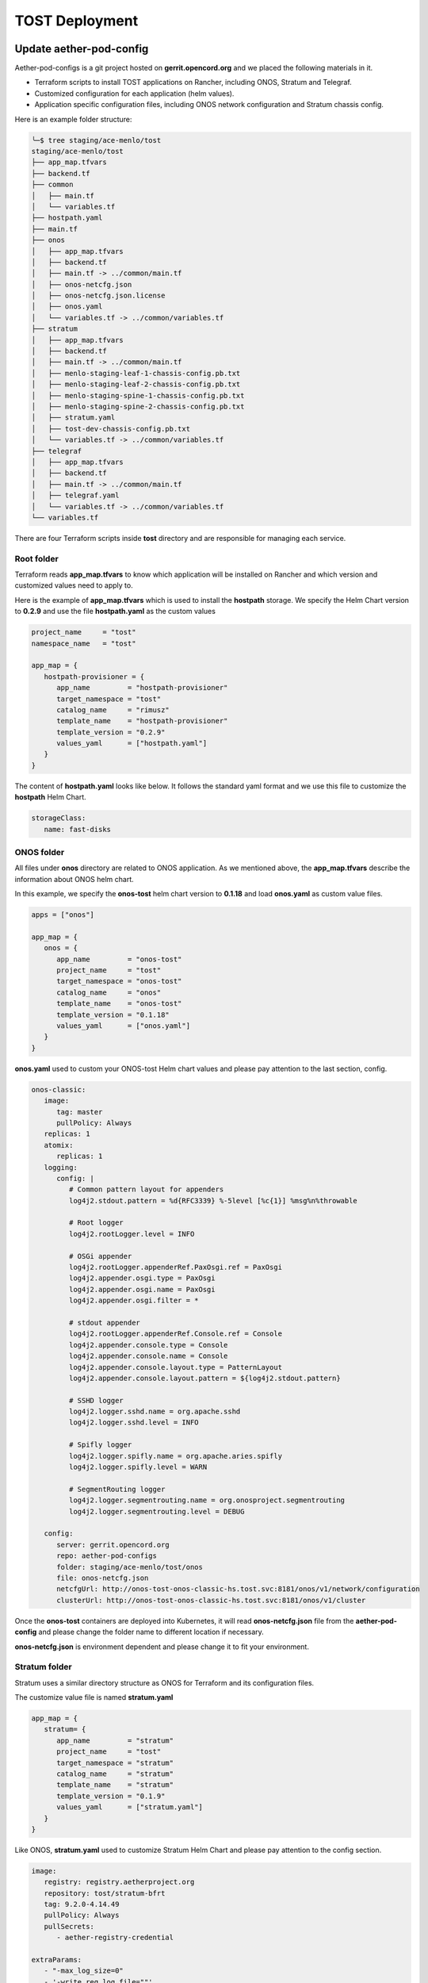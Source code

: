 ..
   SPDX-FileCopyrightText: © 2020 Open Networking Foundation <support@opennetworking.org>
   SPDX-License-Identifier: Apache-2.0

===============
TOST Deployment
===============

Update aether-pod-config
========================

Aether-pod-configs is a git project hosted on **gerrit.opencord.org** and we placed the following materials in it.

- Terraform scripts to install TOST applications on Rancher, including ONOS, Stratum and Telegraf.
- Customized configuration for each application (helm values).
- Application specific configuration files, including ONOS network configuration and Stratum chassis config.

Here is an example folder structure:

.. code-block:: console

   ╰─$ tree staging/ace-menlo/tost
   staging/ace-menlo/tost
   ├── app_map.tfvars
   ├── backend.tf
   ├── common
   │   ├── main.tf
   │   └── variables.tf
   ├── hostpath.yaml
   ├── main.tf
   ├── onos
   │   ├── app_map.tfvars
   │   ├── backend.tf
   │   ├── main.tf -> ../common/main.tf
   │   ├── onos-netcfg.json
   │   ├── onos-netcfg.json.license
   │   ├── onos.yaml
   │   └── variables.tf -> ../common/variables.tf
   ├── stratum
   │   ├── app_map.tfvars
   │   ├── backend.tf
   │   ├── main.tf -> ../common/main.tf
   │   ├── menlo-staging-leaf-1-chassis-config.pb.txt
   │   ├── menlo-staging-leaf-2-chassis-config.pb.txt
   │   ├── menlo-staging-spine-1-chassis-config.pb.txt
   │   ├── menlo-staging-spine-2-chassis-config.pb.txt
   │   ├── stratum.yaml
   │   ├── tost-dev-chassis-config.pb.txt
   │   └── variables.tf -> ../common/variables.tf
   ├── telegraf
   │   ├── app_map.tfvars
   │   ├── backend.tf
   │   ├── main.tf -> ../common/main.tf
   │   ├── telegraf.yaml
   │   └── variables.tf -> ../common/variables.tf
   └── variables.tf

There are four Terraform scripts inside **tost** directory and are responsible for managing each service.

Root folder
^^^^^^^^^^^
Terraform reads **app_map.tfvars** to know which application will be installed on Rancher
and which version and customized values need to apply to.

Here is the example of **app_map.tfvars** which is used to install the **hostpath** storage.
We specify the Helm Chart version to **0.2.9** and use the file **hostpath.yaml** as the custom values

.. code-block::

   project_name     = "tost"
   namespace_name   = "tost"

   app_map = {
      hostpath-provisioner = {
         app_name         = "hostpath-provisioner"
         target_namespace = "tost"
         catalog_name     = "rimusz"
         template_name    = "hostpath-provisioner"
         template_version = "0.2.9"
         values_yaml      = ["hostpath.yaml"]
      }
   }

The content of **hostpath.yaml** looks like below.
It follows the standard yaml format and we use this file to customize the **hostpath** Helm Chart.

.. code-block::

   storageClass:
      name: fast-disks

ONOS folder
^^^^^^^^^^^
All files under **onos** directory are related to ONOS application.
As we mentioned above, the **app_map.tfvars** describe the information about ONOS helm chart.

In this example, we specify the **onos-tost** helm chart version to **0.1.18** and load **onos.yaml**
as custom value files.

.. code-block::

   apps = ["onos"]

   app_map = {
      onos = {
         app_name         = "onos-tost"
         project_name     = "tost"
         target_namespace = "onos-tost"
         catalog_name     = "onos"
         template_name    = "onos-tost"
         template_version = "0.1.18"
         values_yaml      = ["onos.yaml"]
      }
   }

**onos.yaml** used to custom your ONOS-tost Helm chart values and please pay attention to the last section, config.

.. code-block:: yaml

   onos-classic:
      image:
         tag: master
         pullPolicy: Always
      replicas: 1
      atomix:
         replicas: 1
      logging:
         config: |
            # Common pattern layout for appenders
            log4j2.stdout.pattern = %d{RFC3339} %-5level [%c{1}] %msg%n%throwable

            # Root logger
            log4j2.rootLogger.level = INFO

            # OSGi appender
            log4j2.rootLogger.appenderRef.PaxOsgi.ref = PaxOsgi
            log4j2.appender.osgi.type = PaxOsgi
            log4j2.appender.osgi.name = PaxOsgi
            log4j2.appender.osgi.filter = *

            # stdout appender
            log4j2.rootLogger.appenderRef.Console.ref = Console
            log4j2.appender.console.type = Console
            log4j2.appender.console.name = Console
            log4j2.appender.console.layout.type = PatternLayout
            log4j2.appender.console.layout.pattern = ${log4j2.stdout.pattern}

            # SSHD logger
            log4j2.logger.sshd.name = org.apache.sshd
            log4j2.logger.sshd.level = INFO

            # Spifly logger
            log4j2.logger.spifly.name = org.apache.aries.spifly
            log4j2.logger.spifly.level = WARN

            # SegmentRouting logger
            log4j2.logger.segmentrouting.name = org.onosproject.segmentrouting
            log4j2.logger.segmentrouting.level = DEBUG

      config:
         server: gerrit.opencord.org
         repo: aether-pod-configs
         folder: staging/ace-menlo/tost/onos
         file: onos-netcfg.json
         netcfgUrl: http://onos-tost-onos-classic-hs.tost.svc:8181/onos/v1/network/configuration
         clusterUrl: http://onos-tost-onos-classic-hs.tost.svc:8181/onos/v1/cluster

Once the **onos-tost** containers are deployed into Kubernetes,
it will read **onos-netcfg.json** file from the **aether-pod-config** and please change the folder name to different location if necessary.

**onos-netcfg.json** is environment dependent and please change it to fit your environment.

..
   TODO: Add an example based on the recommended topology

Stratum folder
^^^^^^^^^^^^^^
Stratum uses a similar directory structure as ONOS for Terraform and its configuration files.

The customize value file is named **stratum.yaml**

.. code-block::

   app_map = {
      stratum= {
         app_name         = "stratum"
         project_name     = "tost"
         target_namespace = "stratum"
         catalog_name     = "stratum"
         template_name    = "stratum"
         template_version = "0.1.9"
         values_yaml      = ["stratum.yaml"]
      }
   }

Like ONOS, **stratum.yaml** used to customize Stratum Helm Chart and please pay attention to the config section.

.. code-block:: yaml

   image:
      registry: registry.aetherproject.org
      repository: tost/stratum-bfrt
      tag: 9.2.0-4.14.49
      pullPolicy: Always
      pullSecrets:
         - aether-registry-credential

   extraParams:
      - "-max_log_size=0"
      - '-write_req_log_file=""'
      - '-read_req_log_file=""'
      - "-v=0"
      - "-stderrthreshold=0"
      - "-bf_switchd_background=false"

   nodeSelector:
   node-role.aetherproject.org: switch

   tolerations:
      - effect: NoSchedule
         value: switch
         key: node-role.aetherproject.org

   config:
      server: gerrit.opencord.org
      repo: aether-pod-configs
      folder: staging/ace-onf-menlo/tost/stratum

Stratum has the same deployment workflow as ONOS.
Once it is deployed to Kubernetes, it will read switch-dependent config files from the aether-pod-configs repo.
The key folder indicates that relative path of configs.

.. attention::

   The switch-dependent config file should be named as **${hostname}-chassis-config.pb.txt**.
   For example, if the host name of your Tofino switch is **my-leaf**, please name config file **my-leaf-config.pb.txt**.

..
   TODO: Add an example based on the recommended topology

Telegraf folder
^^^^^^^^^^^^^^^

The app_map.tfvars specify the Helm Chart version and the filename of the custom Helm value file.

.. code-block::

   apps=["telegraf"]

   app_map = {
      telegraf= {
         app_name         = "telegraf"
         project_name     = "tost"
         target_namespace = "telegraf"
         catalog_name     = "influxdata"
         template_name    = "telegraf"
         template_version = "1.7.23"
         values_yaml      = ["telegraf.yaml"]
      }
   }

The **telegraf.yaml** used to override the Telegraf Helm Chart and its environment-dependent.
Please pay attention to the **inputs.addresses** section.
Telegraf will read data from stratum so we need to specify all Tofino switch’s IP addresses here.
Taking Menlo staging pod as example, there are four switches so we fill out 4 IP addresses.

.. code-block:: yaml

   podAnnotations:
      field.cattle.io/workloadMetrics: '[{"path":"/metrics","port":9273,"schema":"HTTP"}]'

   config:
      outputs:
         - prometheus_client:
            metric_version: 2
            listen: ":9273"
   inputs:
      - cisco_telemetry_gnmi:
         addresses:
            - 10.92.1.81:9339
            - 10.92.1.82:9339
            - 10.92.1.83:9339
            - 10.92.1.84:9339
         redial: 10s
      - cisco_telemetry_gnmi.subscription:
         name: stratum_counters
         origin: openconfig-interfaces
         path: /interfaces/interface[name=*]/state/counters
         sample_interval: 5000ns
         subscription_mode: sample

Quick recap
^^^^^^^^^^^

To recap, most of the files in **tost** folder can be copied from existing examples.
However, there are a few files we need to pay extra attentions to.

- **onos-netcfg.json** in **onos** folder
- Chassis config in **stratum** folder
  There should be one chassis config for each switch. The file name needs to be **${hostname}-chassis-config.pb.txt**
- **telegraf.yaml** in **telegraf** folder need to be updated with all switch IP addresses

Double check these files and make sure they have been updated accordingly.


Create a review request
^^^^^^^^^^^^^^^^^^^^^^^
We also need to create a gerrit review request, similar to what we have done in the **Aether Run-Time Deployment**.
Please refer to :doc:`Aether Run-Time Deployment <run_time_deployment>` to create a review request.


Create TOST deployment job in Jenkins
=====================================
There are three major components in the Jenkins system, the Jenkins pipeline and Jenkins Job Builder and Jenkins Job.

.. note::

   All Jenkins related files are placed in a `temporary repository <https://github.com/hwchiu/stratum-example/tree/master/pipelines>`_ and will move to another repo once the Aether Jenkins is ready.


Jenkins pipeline
^^^^^^^^^^^^^^^^
Jenkins pipeline runs the Terraform scripts to install desired applications into the specified Kubernetes cluster.

Both ONOS and Stratum will read configuration files (network config, chassis config) from aether-pod-config.
The default git branch is master.
For testing purpose, we also provide two parameters to specify the number of reviews and patchset.
We will explain more in the next section.

.. note::

   Currently, we don’t perform the incremental upgrade for TOST application.
   Instead, we perform the clean installation.
   In the pipeline script, Terraform will destroy all existing resources and then create them again.

Jenkins jobs
^^^^^^^^^^^^

Jenkins job is the task unit in the Jenkins system. A Jenkins job contains the following information:

- Jenkins pipeline
- Parameters for Jenkins pipeline
- Build trigger
- Source code management

We created one Jenkins job for each TOST component, per Aether edge.
We have four Jenkins jobs (HostPath provisioner, ONOS, Stratum and Telegraf) for each edge as of today.

There are 10+ parameters in Jenkins jobs and they can be divided into two parts, cluster-level and application-level.
Here is an example of supported parameters.

.. image:: images/jenkins-onos-params.png
   :width: 480px

Application level
"""""""""""""""""

- **config_review/config_patchset** tell the pipeline script to read the config for ONOS from a specified
   gerrit review, instead of the HEAD branch. It’s good for developer to test its change before merge.
- **onos_user/onos_password**: used to login ONOS controller
   **onos_password** is a key which will load the real password from Jenkins Credential system.
- **onos_ns**: the namespace we installed the secret file for ONOS, (will refactor in the future).
- **git_repo/git_server/git_user/git_password_env**: information of git repository, **git_password_env** is a key for
   Jenkins Credential system.

Cluster level
"""""""""""""
- **gcp_credential**: Google Cloud Platform credential for remote storage, used by Terraform.
- **terraform_dir**: The root directory of the TOST directory.
- **rancher_cluster**: target Rancher cluster name.
- **rancher_api_env**: Rancher credential to access Rancher, used by Terraform.
- **k8s_conifg**: Kubernetes config to access remote Kubernetes cluster.

.. note::

   Typically, developer only focus on **config_review** and **config_patchset**. The rest of them are managed by OPs.

Jenkins Job Builder (JJB)
^^^^^^^^^^^^^^^^^^^^^^^^^
We prefer to apply the IaaC (Infrastructure as a Code) for everything.
We use the JJB (Jenkins Job Builder) to create new Jenkins Job, including the Jenkins pipeline.
We need to clone a set of Jenkins jobs when a new edge is deployed.

..
   TODO: Automate Jenkins job creation with JJB once the Aether Jenkins is set updated

Trigger TOST deployment in Jenkins
==================================
Ideally, whenever a change is merged into **aether-pod-config**,
the Jenkins job should be triggered automatically to (re)deploy TOST.
This is still being set up at this moment.
Therefore, we need to manually trigger the deployment by clicking the **Build** button
of each Jenkins job and provide parameters accordingly.

..
   TODO: Update this once the gerrit trigger is implemented


Troubleshooting
===============

The deployment process involves the following steps:

1. Jenkins Job
2. Jenkins Pipeline
3. Clone Git Repository
4. Execute Terraform scripts
5. Rancher start to install applications
6. Applications be deployed into Kubernetes cluster
7. ONOS/Stratum will read the configuration (network config, chassis config)
8. Pod become running

Taking ONOS as an example, here's what you can do to troubleshoot.

You can see the log message of the first 4 steps in Jenkins console.
If something goes wrong, the status of the Jenkins job will be in red.
If Jenkins doesn't report any error message, the next step is going to Rancher's portal
to ensure the Answers is same as the *onos.yaml* in *aether-pod-configs*.
